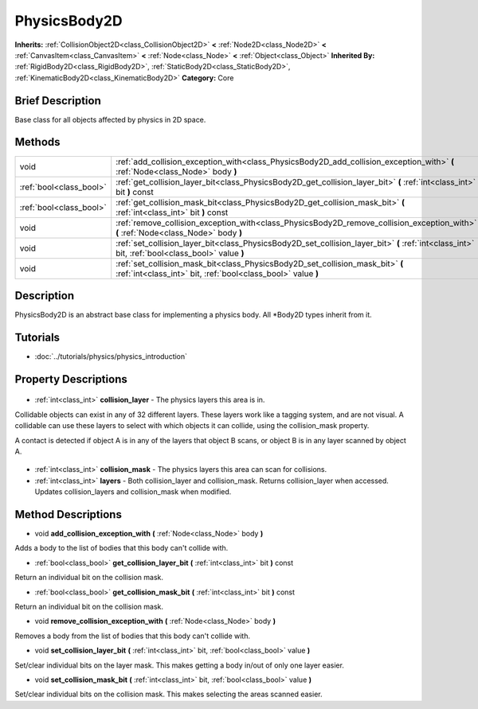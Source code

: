.. Generated automatically by doc/tools/makerst.py in Godot's source tree.
.. DO NOT EDIT THIS FILE, but the PhysicsBody2D.xml source instead.
.. The source is found in doc/classes or modules/<name>/doc_classes.

.. _class_PhysicsBody2D:

PhysicsBody2D
=============

**Inherits:** :ref:`CollisionObject2D<class_CollisionObject2D>` **<** :ref:`Node2D<class_Node2D>` **<** :ref:`CanvasItem<class_CanvasItem>` **<** :ref:`Node<class_Node>` **<** :ref:`Object<class_Object>`
**Inherited By:** :ref:`RigidBody2D<class_RigidBody2D>`, :ref:`StaticBody2D<class_StaticBody2D>`, :ref:`KinematicBody2D<class_KinematicBody2D>`
**Category:** Core

Brief Description
-----------------

Base class for all objects affected by physics in 2D space.

Methods
-------

+--------------------------+--------------------------------------------------------------------------------------------------------------------------------------------------+
| void                     | :ref:`add_collision_exception_with<class_PhysicsBody2D_add_collision_exception_with>` **(** :ref:`Node<class_Node>` body **)**                   |
+--------------------------+--------------------------------------------------------------------------------------------------------------------------------------------------+
| :ref:`bool<class_bool>`  | :ref:`get_collision_layer_bit<class_PhysicsBody2D_get_collision_layer_bit>` **(** :ref:`int<class_int>` bit **)** const                          |
+--------------------------+--------------------------------------------------------------------------------------------------------------------------------------------------+
| :ref:`bool<class_bool>`  | :ref:`get_collision_mask_bit<class_PhysicsBody2D_get_collision_mask_bit>` **(** :ref:`int<class_int>` bit **)** const                            |
+--------------------------+--------------------------------------------------------------------------------------------------------------------------------------------------+
| void                     | :ref:`remove_collision_exception_with<class_PhysicsBody2D_remove_collision_exception_with>` **(** :ref:`Node<class_Node>` body **)**             |
+--------------------------+--------------------------------------------------------------------------------------------------------------------------------------------------+
| void                     | :ref:`set_collision_layer_bit<class_PhysicsBody2D_set_collision_layer_bit>` **(** :ref:`int<class_int>` bit, :ref:`bool<class_bool>` value **)** |
+--------------------------+--------------------------------------------------------------------------------------------------------------------------------------------------+
| void                     | :ref:`set_collision_mask_bit<class_PhysicsBody2D_set_collision_mask_bit>` **(** :ref:`int<class_int>` bit, :ref:`bool<class_bool>` value **)**   |
+--------------------------+--------------------------------------------------------------------------------------------------------------------------------------------------+

Description
-----------

PhysicsBody2D is an abstract base class for implementing a physics body. All \*Body2D types inherit from it.

Tutorials
---------

- :doc:`../tutorials/physics/physics_introduction`

Property Descriptions
---------------------

  .. _class_PhysicsBody2D_collision_layer:

- :ref:`int<class_int>` **collision_layer** - The physics layers this area is in.

Collidable objects can exist in any of 32 different layers. These layers work like a tagging system, and are not visual. A collidable can use these layers to select with which objects it can collide, using the collision_mask property.

A contact is detected if object A is in any of the layers that object B scans, or object B is in any layer scanned by object A.

  .. _class_PhysicsBody2D_collision_mask:

- :ref:`int<class_int>` **collision_mask** - The physics layers this area can scan for collisions.

  .. _class_PhysicsBody2D_layers:

- :ref:`int<class_int>` **layers** - Both collision_layer and collision_mask. Returns collision_layer when accessed. Updates collision_layers and collision_mask when modified.


Method Descriptions
-------------------

.. _class_PhysicsBody2D_add_collision_exception_with:

- void **add_collision_exception_with** **(** :ref:`Node<class_Node>` body **)**

Adds a body to the list of bodies that this body can't collide with.

.. _class_PhysicsBody2D_get_collision_layer_bit:

- :ref:`bool<class_bool>` **get_collision_layer_bit** **(** :ref:`int<class_int>` bit **)** const

Return an individual bit on the collision mask.

.. _class_PhysicsBody2D_get_collision_mask_bit:

- :ref:`bool<class_bool>` **get_collision_mask_bit** **(** :ref:`int<class_int>` bit **)** const

Return an individual bit on the collision mask.

.. _class_PhysicsBody2D_remove_collision_exception_with:

- void **remove_collision_exception_with** **(** :ref:`Node<class_Node>` body **)**

Removes a body from the list of bodies that this body can't collide with.

.. _class_PhysicsBody2D_set_collision_layer_bit:

- void **set_collision_layer_bit** **(** :ref:`int<class_int>` bit, :ref:`bool<class_bool>` value **)**

Set/clear individual bits on the layer mask. This makes getting a body in/out of only one layer easier.

.. _class_PhysicsBody2D_set_collision_mask_bit:

- void **set_collision_mask_bit** **(** :ref:`int<class_int>` bit, :ref:`bool<class_bool>` value **)**

Set/clear individual bits on the collision mask. This makes selecting the areas scanned easier.


